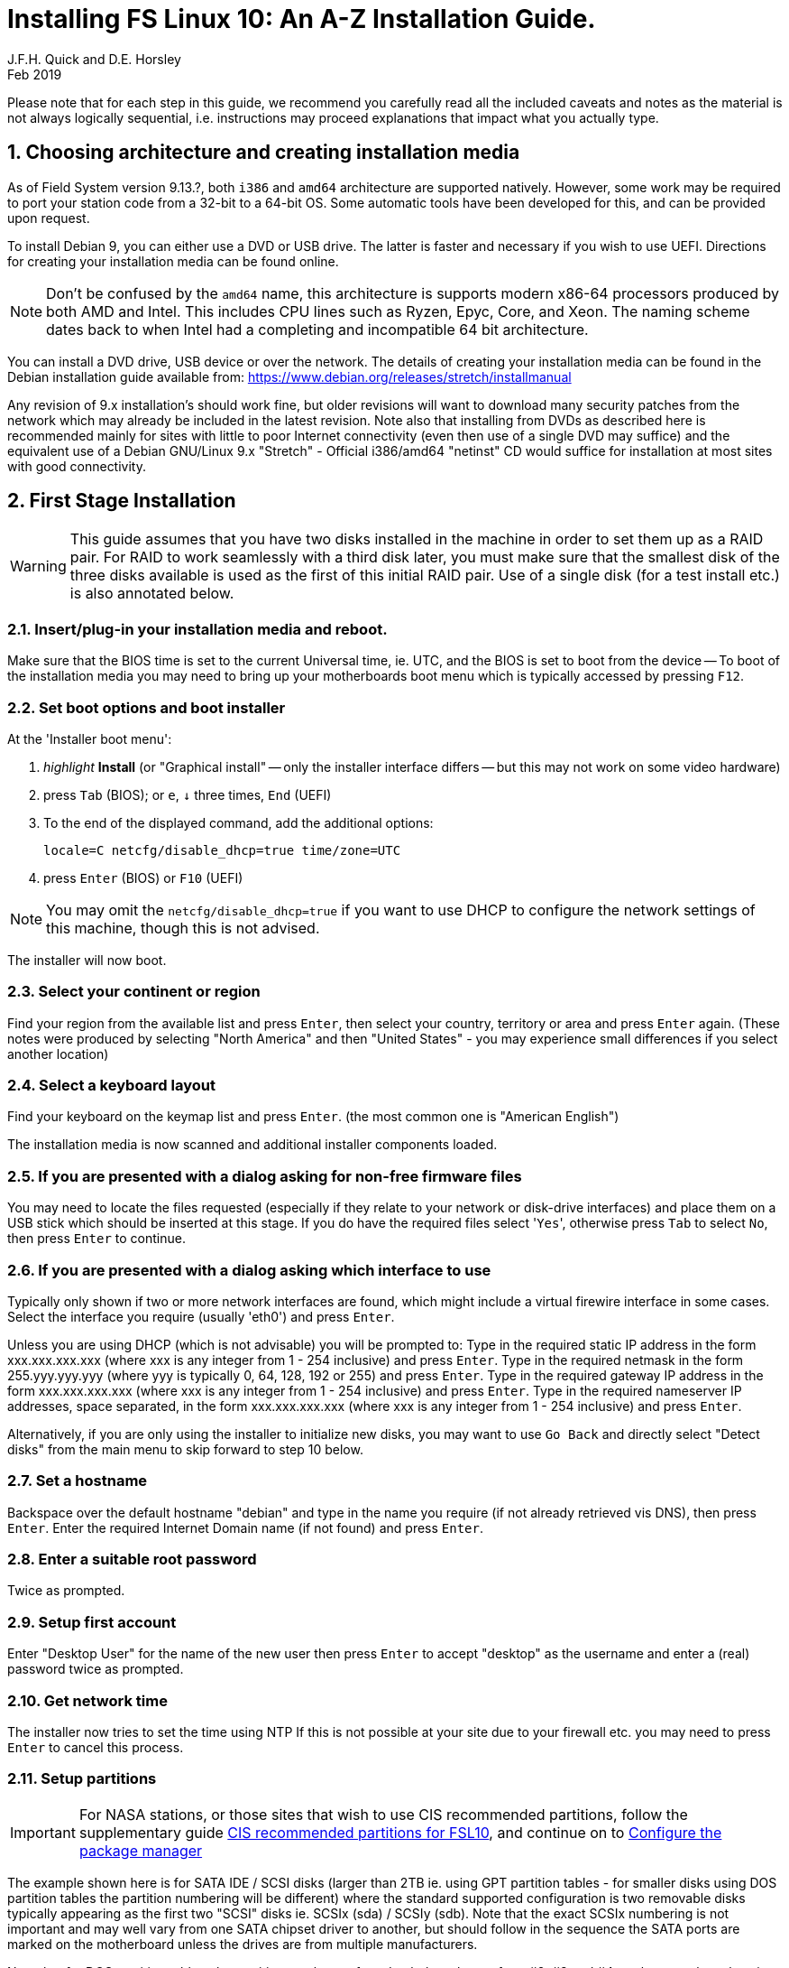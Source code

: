= Installing FS Linux 10: An A-Z Installation Guide.
J.F.H. Quick and D.E. Horsley 
Feb 2019
:sectnums:
:experimental:
:downarrow: &darr;

Please note that for each step in this guide, we recommend you carefully read all
the included caveats and notes as the material is not always logically
sequential, i.e. instructions may proceed explanations that impact what you
actually type.


== Choosing architecture and creating installation media

// TODO: what will be the first FS release which will support 64 bit?

As of Field System version 9.13.?, both `i386` and `amd64` architecture are
supported natively. However, some work may be required to port your station
code from a 32-bit to a 64-bit OS. Some automatic tools have been developed
for this, and can be provided upon request.

To install Debian 9, you can either use a DVD or USB drive. The latter is
faster and necessary if you wish to use UEFI. Directions for creating your
installation media can be found online. 

NOTE: Don't be confused by the `amd64` name, this architecture is 
supports modern x86-64 processors produced by both AMD and Intel.
This includes CPU lines such as Ryzen, Epyc, Core, and Xeon.
The naming scheme dates back to when Intel had a completing and
incompatible 64 bit architecture.

You can install a DVD drive, USB device or over the network. The details of
creating your installation media can be found in the Debian installation
guide available from: https://www.debian.org/releases/stretch/installmanual

Any revision of 9.x installation's should work fine, but older revisions
will want to download many security patches from the network which may
already be included in the latest revision. Note also that installing from
DVDs as described here is recommended mainly for sites with little to poor
Internet connectivity (even then use of a single DVD may suffice) and the
equivalent use of a Debian GNU/Linux 9.x "Stretch" - Official i386/amd64
"netinst" CD would suffice for installation at most sites with good
connectivity.

== First Stage Installation

WARNING: This guide assumes that you have two disks installed in the machine
in order to set them up as a RAID pair. For RAID to work seamlessly with a
third disk later, you must make sure that the smallest disk of the three
disks available is used as the first of this initial RAID pair. Use of a
single disk (for a test install etc.) is also annotated below.

// TODO: perhaps we need some general advice on setting motherboards

=== Insert/plug-in your installation media and reboot.

Make sure that the BIOS time is set to the current Universal time, ie.
UTC, and the BIOS is set to boot from the device -- To boot of the
installation media you may need to bring up your motherboards boot menu
which is typically accessed by pressing kbd:[F12].


=== Set boot options and boot installer

// FIXME: if booting UEFI, this is a little different. Need instructions here.
// should we just try to avoid UEFI altogether?

At the 'Installer boot menu':

. _highlight_ *Install* (or "Graphical install" -- only the installer
  interface differs -- but this may not work on some video hardware)
. press kbd:[Tab] (BIOS); or kbd:[e], kbd:[{downarrow}] three times, kbd:[End] (UEFI)
. To the end of the displayed command, add the additional options:

   locale=C netcfg/disable_dhcp=true time/zone=UTC

. press kbd:[Enter] (BIOS) or kbd:[F10] (UEFI)

// TODO: is "locale=C" required? Not having a UTF8 locale set does cause
// problems with some modern terminal programs. Tmux for example is unhappy about this.

NOTE: You may omit the `netcfg/disable_dhcp=true` if you want to use DHCP to
configure the network settings of this machine, though this is not
advised.

The installer will now boot.

=== Select your continent or region

Find your region from the available list and press kbd:[Enter],
then select your country, territory or area and press  kbd:[Enter] again.
(These notes were produced by selecting "North America" and then
"United States" - you may experience small differences if you select
another location)

=== Select a keyboard layout

Find your keyboard on the keymap list and press  kbd:[Enter].
(the most common one is "American English")

The installation media is now scanned and additional installer components loaded.

=== If you are presented with a dialog asking for non-free firmware files

You may need to locate the files requested (especially if they relate to
your network or disk-drive interfaces)  and place them on a USB stick which
should be inserted at this stage.  If you do have the required files select
'kbd:[Yes]', otherwise press kbd:[Tab] to select kbd:[No], then press
kbd:[Enter] to continue.

=== If you are presented with a dialog asking which interface to use 
Typically only shown if two or more network interfaces are
found, which might include a virtual firewire interface in some cases.
Select the interface you require (usually 'eth0') and press  kbd:[Enter].

====
Unless you are using DHCP (which is not advisable) you will be prompted to:
Type in the required static IP address in the form xxx.xxx.xxx.xxx (where
xxx is any integer from 1 - 254 inclusive) and press  kbd:[Enter].
Type in the required netmask in the form 255.yyy.yyy.yyy (where yyy is
typically 0, 64, 128, 192 or 255) and press  kbd:[Enter].
Type in the required gateway IP address in the form xxx.xxx.xxx.xxx (where
xxx is any integer from 1 - 254 inclusive) and press  kbd:[Enter].
Type in the required nameserver IP addresses, space separated, in the form
xxx.xxx.xxx.xxx (where xxx is any integer from 1 - 254 inclusive) and
press  kbd:[Enter].

Alternatively, if you are only using the installer to initialize new disks,
you may want to use kbd:[Go Back] and directly select "Detect disks" from the
main menu to skip forward to step 10 below.
====

=== Set a hostname
Backspace over the default hostname "debian" and type in the name
you require (if not already retrieved vis DNS), then press  kbd:[Enter].
Enter the required Internet Domain name (if not found) and press  kbd:[Enter].

=== Enter a suitable root password

Twice as prompted.

=== Setup first account

Enter "Desktop User" for the name of the new user
then press  kbd:[Enter]  to accept "desktop" as the username and enter a (real)
password twice as prompted.

=== Get network time

The installer now tries to set the time using NTP
If this is not possible at your site due to your firewall etc. you may need
to press kbd:[Enter] to cancel this process.

=== Setup partitions 

IMPORTANT: For NASA stations, or those sites that wish to use 
CIS recommended partitions, follow the supplementary guide 
<<fsl10-cis-partitions.adoc#,CIS recommended partitions for FSL10>>, and
continue on to <<Configure the package manager>>

======
The example shown here is for SATA IDE / SCSI disks (larger than 2TB ie.
using GPT partition tables - for smaller disks using DOS partition tables
the partition numbering will be different) where the standard supported
configuration is two removable disks typically appearing as the first
two "SCSI" disks ie.  SCSIx (sda) / SCSIy (sdb).  Note that the exact
SCSIx numbering is not important and may well vary from one SATA chipset
driver to another, but should follow in the sequence the SATA ports are
marked on the motherboard unless the drives are from multiple manufacturers.

Note that for DOS partition tables, the partition numbers referred to
below change from #2, #3 and #4 as shown to the values in parentheses ie.
#1, #5 and #6 respectively.  GPT partition tables can be recognised by the
presence of a small boot partition labelled 'biosgrub' as partition #1.
======

When prompted, select *Setup guided partitioning*

On both primary and secondary disks as follows:

// TODO: perhaps its better to have the default GPT. It seems most new
// systems have >= 2TB disks. We may also need some instructions on getting
// the motherboard settings right. UEFI


==== Partition the primary disk:

* Select *Guided - use entire disk* and press  kbd:[Enter].
* Select *SCSI1 (0,0,0) (sda)* and press  kbd:[Enter].
* Select *Separate /home partition* and press  kbd:[Enter].

If you are asked about removing existing software RAID partitions
select *Yes* and press  kbd:[Enter].

==== Partition the secondary disk (if available):

* Select *Guided partitioning* and press  kbd:[Enter].
* Select *Guided - use entire disk* and press  kbd:[Enter].
* Select *SCSI2 (0,0,0) (sdb)* and press  kbd:[Enter].
* Select *Separate /home partition* and press  kbd:[Enter].

If you are asked about removing existing software RAID partitions
select *Yes* and press  kbd:[Enter].

==== Setup the primary disk for RAID use:

* Select partition #2 (or #1 for a DOS partition table) of 
  *SCSI1(0,0,0) (sda)* and press kbd:[Enter].
* Select *Use as:* and press  kbd:[Enter].
* Select *physical volume for RAID* and press  kbd:[Enter].
* Select *Done setting up the partition* and press kbd:[Enter].

Repeat this procedure on partitions #3 (or #5 for a DOS partition table)
and #4 (or #6 for a DOS partition table) of the primary disk.

==== Setup the secondary disk (if available) for RAID use:

* Select partition #2 (or #1 for a DOS partition table) of 
  *SCSI2(0,0,0) (sdb)* and press kbd:[Enter].
* Select *Use as:* and press  kbd:[Enter].
* Select *physical volume for RAID* and press  kbd:[Enter].
* Select *Done setting up the partition* and press kbd:[Enter].

Repeat this procedure on partitions #3 (or #5 for a DOS partition table)
and #4 (or #6 for a DOS partition table) of the secondary disk.

==== Construct the three multi-disk devices

NOTE: If you are doing a single disk only install, you should select
only one partition for each MD device below - a secondary disk can then
be added later using the instructions for recovering from disk failure.

* Select *Configure software RAID* and press  kbd:[Enter].
* Select *Yes* and press  kbd:[Enter]  to write the changes to the disks.

====
If you just wanted to initialise a disk or disks so they can be added to
an already existing RAID array eg. the third FS backup disk, you can now
exit the installer at this point - you need not create any MD devices.
Simply select "Finish" and press kbd:[Enter], next kbd:[Go Back] and press
kbd:[Enter],  scroll down to select "Abort the Installation" and press
kbd:[Enter],  select kbd:[Yes] to confirm and press kbd:[enter].
====

* Select *Create MD device* and press  kbd:[Enter].
* Select *RAID1* and press  kbd:[Enter].
* Confirm *2* as number of active devices by pressing  kbd:[Enter].
* Confirm *0* as number of spare devices by pressing  kbd:[Enter].
* Choose */dev/sda2* (or */dev/sda1*) by pressing  kbd:[Space]
   and */dev/sdb2* (or */dev/sdb1*) likewise (if available),
* Then press  kbd:[Tab]  to select *Continue* and press kbd:[Enter].

---

* Select *Create MD device* and press  kbd:[Enter].
* Select *RAID1* and press  kbd:[Enter].
* Confirm *2* as number of active devices by pressing  kbd:[Enter].
* Confirm *0* as number of spare devices by pressing  kbd:[Enter].
* Choose */dev/sda3* (or */dev/sda5*) by pressing  kbd:[Space]
   and */dev/sdb3* (or */dev/sdb5*) likewise (if available),
* Then press  kbd:[Tab]  to select *Continue* and press  kbd:[Enter].

---

* Select *Create MD device* and press  kbd:[Enter].
* Select *RAID1* and press  kbd:[Enter].
* Confirm *2* as number of active devices by pressing  kbd:[Enter].
* Confirm *0* as number of spare devices by pressing  kbd:[Enter].
* Choose */dev/sda4* (or */dev/sda6*) by pressing  kbd:[Space]
  and */dev/sdb4* (or */dev/sdb6*) likewise (if available),
* Then press  kbd:[Tab]  to select *Continue* and press  kbd:[Enter].

Select *Finish* and press  kbd:[Enter].

==== Assign the multi-disk devices to the requisite filesystems

* Select partition #1 of RAID1 device #0 and press  kbd:[Enter].
** Select *Use as:* and press  kbd:[Enter].
***  Select *Ext4 journaling file system* and press  kbd:[Enter].
**** If *Format the partition:* appears, select it and press  kbd:[Enter],
     such that it reads *yes,format it*.
*** Select *Mount point:* and press  kbd:[Enter].
**** Select */ - the root file system* and press  kbd:[Enter].
*** Select *Done setting up the partition* and press kbd:[Enter].

* Select partition #1 of RAID1 device #1 and press  kbd:[Enter].
** Select *Use as:* and press  kbd:[Enter].
*** Select *swap area* and press  kbd:[Enter].
** Select *Done setting up the partition* and press kbd:[Enter].

* Select partition #1 of RAID1 device #2 and press  kbd:[Enter].
** Select *Use as:* and press  kbd:[Enter].
*** Select *Ext4 journaling file system* and press  kbd:[Enter].
** If *Format the partition:* appears, select it and press  kbd:[Enter],
   such that it reads *yes,format it*.
** Select *Mount point:* and press  kbd:[Enter].
*** Select *Enter manually* and press  kbd:[Enter].
*** Type in */usr2* and press  kbd:[Enter].
** Select *Done setting up the partition* and press kbd:[Enter].

* Select *Finish partitioning and write changes to disk* and press  kbd:[Enter].
Select *Yes* and press  kbd:[Enter]  to write the changes to the disks.

The Debian base system is now installed from the DVD in the drive.

=== Configure the package manager


// TODO: too many NOTES! 

NOTE: Scanning the additional DVDs (and obtaining copies of them in the
   first place) is entirely optional, and is only useful if you don't have a
   reliable network connection to a suitable Debian mirror and hence would
   prefer not to download packages you get from the DVD.
   + 
   If you start from a "netinst" CD image the installer now
   assumes you will install only from the network, and jumps straight to
   the "Choose your country..." part of the dialogue as detailed below.


NOTE: If you do want to use a mirror in future, it is better not to scan any
DVDs at this stage and to scan them later during Stage 2 using 'apt-cdrom'.

For each additional DVD you wish to scan, insert it in the drive, select
*Yes* and press  kbd:[Enter]  to perform the scan (which takes a while.)

(If you are using DVDs, and are prompted to insert another DVD, you
will need to use 'eject /dev/cdrom' from another virtual console to do this)

Select *No* and press  kbd:[Enter]  to continue once you are done.
If prompted, insert the Debian GNU/Linux 9.x "Stretch" - Official i386/amd64
Binary-1 DVD back into the DVD-ROM drive and press  kbd:[Enter].

WARNING: If you do scan additional DVDs, the following useful dialogue
which allows you to select a suitable network mirror from a country-based
list may be suppressed.

Select *Yes* and press  kbd:[Enter]  to use a network mirror (unless you
have inadequate Internet access - but then you must scan all DVDs.)
Choose your country from the list if available and press  kbd:[Enter].
(If your country is not available choose the country nearest to you in a
network connectivity sense.)
Select the fastest Debian mirror from those available.

TIP: The new `deb.debian.org` mirror is a good choice for most
sites as it uses DNS to find a local mirror.

Enter any necessary HTTP: proxy information (usually left blank.)

=== Do not participate in popularity-contest

Select *No* and press kbd:[Enter]  



=== Choose your packages

Select *SSH server* By pressing kbd:[Space] on it (unless you don't want it).  

TIP: If you have a small disks and are worried about space, then you can
also press kbd:[Space] on "Desktop Environment" to unselect it (which may
then change the dialogue presented below).

Finally press kbd:[Tab] to select *Continue* and then
kbd:[Enter]  to install the standard system.

The Debian standard system is now installed from the installation media plus any
updates from the network mirror and/or security.debian.org site if they can be
reached. This can take a while, up to one and half hours or more.

=== Install the GRUB bootloader

// FIXME: need a comment about UEFI here

When prompted, press kbd:[Enter] to install to the master boot record of the
primary disk.

=== Remove installation media 
The DVD from the DVD-ROM drive (it should be auto-ejected), or unplug the
USB drive and press  kbd:[Enter]  to reboot into the newly installed system.

TIP: It would generally be wise to disable booting from DVD-ROM and floppy ie. 
anything other than the hard drive, in the BIOS just in case someone
leaves something nasty in the machine's removable drives by mistake.


== Second Stage Installation:

You can now boot to your new OS.

=== Login as root 

Switch to Virtual Console 3, by pressing kbd:[Ctrl+Alt+F3].

Enter `root` and press kbd:[Enter], then enter the root password you set
earlier.

NOTE: Previous versions of Debian ran X11 on virtual console 7. As of
Debian 9, the desktop environment consoles are virtual console 1 and 2. 


TIP: If the login screen is painfully slow, you should disable Wayland in
GDM3. Edit `/etc/gdm3/daemon.conf` and uncomment the line `WaylandEnable=false`

=== Remove the dummy "Desktop User"

Unless you want another account that that is set up to use the default
desktop environment, delete "desktop" with:

   deluser --remove-home desktop

NOTE: If you do keep this account, you will not be able to run the FS from
it unless you add this account into the additional hardware access groups
such as is done for oper/prog by FSADAPT.

=== Setup HTTP Proxy for APT (Optional)
Should you wish to make APT use an HTTP proxy for downloads,
create the new file `/etc/apt/apt.conf.d/00proxies` using `vi` containing:

   ACQUIRE::http::Proxy "http://proxy.some.where:8080/"; 

to use a proxy `proxy.some.where` at port 8080 for example.

=== Edit /etc/apt/sources.list 

using "vi" and comment out all 'cdrom' entries
(unless you don't have a decent Internet connection and need to use DVDs,
whereupon the dialogue presented below may differ) and check you have the
equivalent of the following entries towards the top of the file, adding
in 'contrib' and/or 'non-free' as needed:

   deb http://ftp.us.debian.org/debian/ stretch main contrib non-free
   deb-src http://ftp.us.debian.org/debian/ stretch main contrib non-free

and likewise the equivalent of the following entries towards the bottom of
the file, again adding in 'contrib' and/or non-free as needed:

   deb http://ftp.us.debian.org/debian/ stretch-updates main contrib non-free
   deb-src http://ftp.us.debian.org/debian/ stretch-updates main contrib non-free

(where you can use any suitable mirror instead of "ftp.us.debian.org")

Also add `contrib` and/or `non-free` to the lines referring to the
security.debian.org mirror in the middle of the file.

IMPORTANT: you _MUST_ use "stretch" and _NOT_ "stable" for the distribution in
all these entries (but CD/DVD entries might use "unstable".)

=== Next tell APT to update its internal source list of packages using

TIP: Recent versions of Debian have the `apt` program, which gives a more
     user-friendly interface to the package manager than `apt-get`

   apt update 

NOTE: It is also possible to add additional DVDs at this stage using the
'apt-cdrom add' command 

=== Install the latest Linux kernel and matching headers for your architecture

(run 'cat /proc/version' to see what flavour you require):

   apt install linux-image-686-pae linux-headers-686-pae

(on Intel Pentium Pro/II/III/4M/D, Xeon, Core of Atom and AMD GeodeNX,
Athlon (K7), Duron, Opteron, Sempron, Turion or Phenon 32-bit processors,)
   
_OR_

   apt install linux-image-amd64 linux-headers-amd64

(on AMD64 or Intel EM64T 64-bit processors, also known as x86_64.)

pressing kbd:[Enter] to confirm the installation of +- 12 new packages.

NOTE: that if you are using DVDs, and are prompted to insert another DVD, you
may need to use 'eject /dev/cdrom' from another virtual console to do this)

=== Download the FS Linux 10 "dpkg" package selections as follows:

   ftp ftp.hartrao.ac.za kbd:[CR]
   user: ftp kbd:[CR]
   password: kbd:[ your@email.address ] kbd:[CR]
         cd /pub/fs9x kbd:[CR]
   get fsl9.selections kbd:[CR]
   quit kbd:[CR]

=== Feed the package selections into "dpkg"

using the commands

   apt install dselect
   dselect update
   dpkg --set-selections < fsl10.selections


=== Start the additional package installation
run using the command

   apt-get dselect-upgrade

then pressing kbd:[Enter] to confirm any updating of installed packages (where
you have an Internet connection) and the installation of +-105 new packages
(unless you did not select the Desktop or added other tasks earlier -
currently downloading at least 95MB from the Internet and/or DVDs).

Downloading commences for up to half an hour (depending on your Internet
access and the exact revision of DVDs used):
   
Installation runs to completion.

=== Wait for the RAID1 disk mirroring to set up

Watch its progress with:

   cat /proc/mdstat

until none of the three arrays shows a recovery in progress.  This can take
a significant amount of time, particularly with large disks.  For example
my 80GB test disks took over half an hour.

Technically, you only have to wait for the /dev/md0 RAID to complete its
recovery before proceeding to the next step, the other two RAIDs only need
to complete their recovery before you reboot in stage 3 below.

=== Install "GRUB" secondary disk (if available)

// TODO: this needs to mention UEFI grub too.

Install GRUB to the Master Boot Record by running:

   dpkg-reconfigure -plow grub-pc

and after pressing kbd:[Enter] twice to accept the kernel command line extra
arguments and default command line argruments, use the arrow keys and
kbd:[Space] to select both /dev/sda and /dev/sdb (but not /dev/md0) and
press kbd:[Enter] to finalise the reconfiguration.
(You should then see "Installation finished. No error reported" appear
twice in the progress messages as GRUB is re-installed to both drives.)

=== Clean up the APT download directory
// TODO: perhaps we can change to `apt-listchanges`

So that the update mechanism will work correctly, run

   apt-get clean


== Third Stage Installation (FSADAPT):

=== Download the latest available FSADAPT 9.0.x tarball
(it is not related in any way to the FS version you want to install):

Eg:

   ftp ftp.hartrao.ac.za kbd:[CR]
   user: ftp kbd:[CR]
   password: kbd:[ your@email.address ] kbd:[CR]
         cd /pub/fs9x kbd:[CR]
   get fsadapt-9.0.x.tgz kbd:[CR]
   quit kbd:[CR]

=== Unpack the FSADAPT 9.0.x tarball

using the command

   tar xzf fsadapt-9.0.x.tgz

=== Start up the FSADAPT script

as follows:

    cd fsadapt
    ./fsadapt

=== FS Adaptation: Modifications (Window 1)

All of the steps shown in Window 1 are
required and should already be pre-selected apart from "noident", "ftpdlog"
and "govt" which are optional.  After selecting any additional optional
step required, simply press kbd:[Enter] with *OK* selected to continue.

=== FS Adaptation: Setup (Window 2)

All of the steps in Window 2 need to be done once
with the exception of "sshkeys" which can be used to recover old SSH keys
from a backup.  So simply press kbd:[Enter] with the *OK* selected to
continue.

NOTE: The "updates" option relies on email to 'root' being re-directed to some
      mailbox that will be read regularly, so make sure you set that up and
      test it as well.  The installer sets it up to go the 'desktop' account
      by default which would definitely be a problem if you have removed that!

=== GPIB driver configuration

On the "/etc/gpib.conf" screen, use the up/down
arrow keys to select the required GPIB controller and press kbd:[Enter] on
*OK* to continue.

=== Serial port configuration

On the "/etc/default/grub: serial port configuration" screen
up/down arrow keys to select the required RS232 serial card and press
kbd:[Enter] on *OK* to continue.

=== FS Adaptation: Settings (Window 3)

On Window 3 modify the email settings as required.  Simply press kbd:[Enter] on
*OK* to continue.

=== FS Adaptation: Network Services (Window 4) 

The Window 4 will show what services are enabled.  Use the up/down arrows
and kbd:[Space] to select "secure" and press kbd:[Enter] on *OK*.  Thereafter
use the up/down arrows and kbd:[Space] to select those services you actually
need and press kbd:[Enter] on *OK* to set them up and finish with
FSADAPT.  (This will complain about the current start and stop runlevels of
the avahi-daemon if you have disabled it as recommended for a secure
system.) 

Note that the FSADAPT script can be re-run at a later date should you need to
change the adaptations.

=== Now set proper passwords for the 'oper' and 'prog' accounts:

   passwd oper
   passwd prog

entering the passwords twice as prompted.


=== Place a copy of the latest fs-9.11.x archive in your "/tmp" directory

where 'x' denotes the latest patch number (>=9.13.?) in the following.

=== Extract the FS source from the archive

   cd /
   tar xzpf /tmp/fs-9.11.x.tgz

=== Install default copies of all the FS related directories

   cd /usr2/fs-9.11.x
   make install

and enter 'y' to confirm installation.

=== Make the FS

IMPORTANT: Log-out of the console as root, and log-in again as prog.

   cd /usr2/fs
   make >& /dev/null

then

  make

to confirm that everything compiled correctly.

=== Wait for the RAID1 disk mirroring to set up, watching its progress with:

   cat /proc/mdstat

until none of the three arrays shows a recovery in progress.

NOTE: Sometimes the RAID system gets stuck and using 'cat /proc/mdstat' does
      not show any active re-syncs but only a RAID set with "resync=PENDING".
      In this case, you will need to re-trigger the RAID set up process as root
      by 'failing' the secondary disk partition in the appropriate RAID pair,
      'removing' it and 'adding' it back as shown in the following example:
      +
         mdadm /dev/md1 -f /dev/sdb3
         mdadm /dev/md1 -r /dev/sdb3
         mdadm /dev/md1 -a /dev/sdb3
      +
      until 'cat /proc/mdstat' shows that all the RAIDs are successfully set up.

The final step is to remove any DVD from the machine and to restart the machine
using "reboot" as root or kbd:[Ctrl+Alt+Del] whilst watching that everything
starts up smoothly.

Your new FS machine should now be ready to be customised to your requirements
by tailoring the control files in `/usr2/control` and adding suitable station
specific software to `/usr2/st`.  See the files in the `/usr2/fs/misc` directory
for more information.

== Post install hardening

For NASA stations or those who wish to conform to the CIS recommendations, now move on
to the <<fsl10-cis.adoc#,CIS hardening FSL10>> document.
